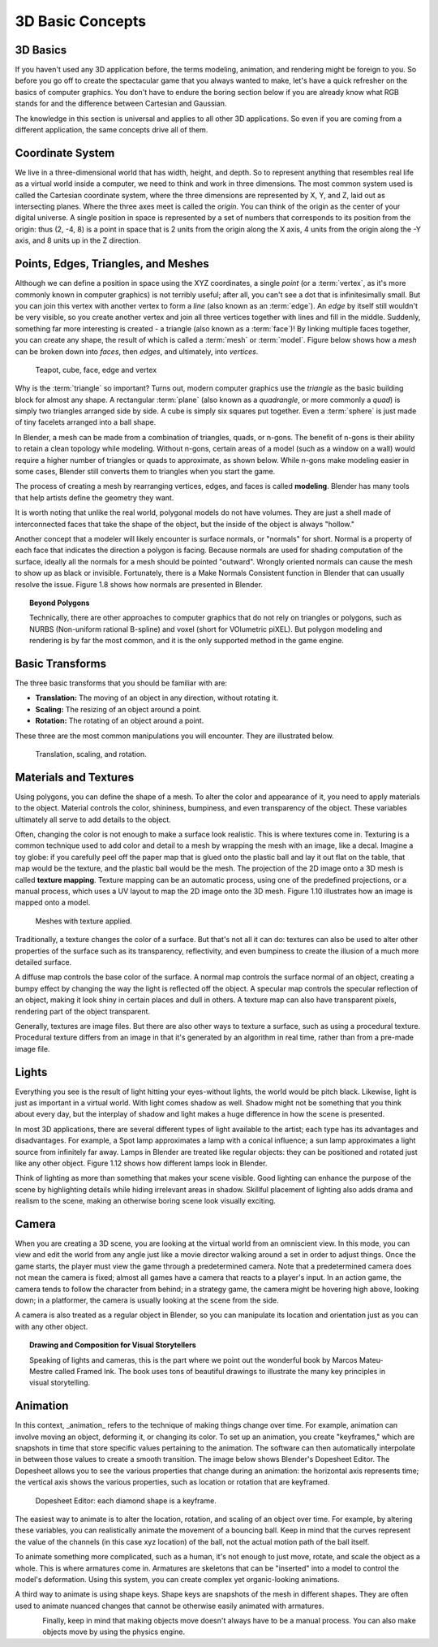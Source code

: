 =================
3D Basic Concepts
=================

---------
3D Basics
---------

If you haven't used any 3D application before, the terms modeling, animation, and rendering might be foreign to you. So before you go off to create the spectacular game that you always wanted to make, let's have a quick refresher on the basics of computer graphics. You don't have to endure the boring section below if you are already know what RGB stands for and the difference between Cartesian and Gaussian.

The knowledge in this section is universal and applies to all other 3D applications. So even if you are coming from a different application, the same concepts drive all of them.

-----------------
Coordinate System
-----------------

.. image:: /images/Chapter1/Fig01-05.png
   :width: 33 %
   :align: right

We live in a three-dimensional world that has width, height, and depth. So to represent anything that resembles real life as a virtual world inside a computer, we need to think and work in three dimensions. The most common system used is called the Cartesian coordinate system, where the three dimensions are represented by X, Y, and Z, laid out as intersecting planes. Where the three axes meet is called the *origin*. You can think of the origin as the center of your digital universe. A single position in space is represented by a set of numbers that corresponds to its position from the origin: thus (2, -4, 8) is a point in space that is 2 units from the origin along the X axis, 4 units from the origin along the -Y axis, and 8 units up in the Z direction.

------------------------------------
Points, Edges, Triangles, and Meshes
------------------------------------

Although we can define a position in space using the XYZ coordinates, a single *point* (or a :term:`vertex`, as it's more commonly known in computer graphics) is not terribly useful; after all, you can't see a dot that is infinitesimally small. But you can join this vertex with another vertex to form a *line* (also known as an :term:`edge`). An *edge* by itself still wouldn't be very visible, so you create another vertex and join all three vertices together with lines and fill in the middle. Suddenly, something far more interesting is created - a triangle (also known as a :term:`face`)! By linking multiple faces together, you can create any shape, the result of which is called a :term:`mesh` or :term:`model`. Figure below shows how a *mesh* can be broken down into *faces*, then *edges*, and ultimately, into *vertices*.

.. figure:: /images/Chapter1/Fig01-06.jpg

   Teapot, cube, face, edge and vertex

Why is the :term:`triangle` so important? Turns out, modern computer graphics use the *triangle* as the basic building block for almost any shape.  A rectangular :term:`plane` (also known as a *quadrangle*, or more commonly a *quad*) is simply two triangles arranged side by side. A cube is simply six squares put together. Even a :term:`sphere` is just made of tiny facelets arranged into a ball shape.

.. image:: /images/Chapter1/Fig01-07.jpg
   :width: 50 %
   The cylinder cap can be made up of triangles, quads, or an n-gon
   :align: right

In Blender, a mesh can be made from a combination of triangles, quads, or n-gons. The benefit of n-gons is their ability to retain a clean topology while modeling. 
Without n-gons, certain areas of a model (such as a window on a wall) would require a higher number of triangles or quads to approximate, as shown below. 
While n-gons make modeling easier in some cases, Blender still converts them to triangles when you start the game.

The process of creating a mesh by rearranging vertices, edges, and faces is called **modeling**. Blender has many tools that help artists define the geometry they want.

It is worth noting that unlike the real world, polygonal models do not have volumes. They are just a shell made of interconnected faces that take 
the shape of the object, but the inside of the object is always "hollow."

.. image:: /images/Chapter1/Fig01-08.jpg
   :width: 50 %
   Surface normals are displayed as cyan lines protruding from the faces
   :align: right

Another concept that a modeler will likely encounter is surface normals, or "normals" for short. Normal is a property of each face that indicates 
the direction a polygon is facing. Because normals are used for shading computation of the surface, ideally all the normals for a mesh should be pointed "outward". 
Wrongly oriented normals can cause the mesh to show up as black or invisible. Fortunately, there is a Make Normals Consistent function in Blender that can usually 
resolve the issue. Figure 1.8 shows how normals are presented in Blender.

.. topic:: **Beyond Polygons**

   Technically, there are other approaches to computer graphics that do not rely on triangles or polygons, such as NURBS (Non-uniform rational B-spline) 
   and voxel (short for VOlumetric piXEL). But polygon modeling and rendering is by far the most common, and it is the only supported method in the game engine.

----------------
Basic Transforms
----------------

The three basic transforms that you should be familiar with are:

* **Translation:** The moving of an object in any direction, without rotating it.
* **Scaling:** The resizing of an object around a point.
* **Rotation:** The rotating of an object around a point.

These three are the most common manipulations you will encounter. They are illustrated below.

.. figure:: /images/Chapter1/Fig01-09.jpg

   Translation, scaling, and rotation.

----------------------
Materials and Textures
----------------------

Using polygons, you can define the shape of a mesh. To alter the color and appearance of it, you need to apply materials to the object. Material controls the 
color, shininess, bumpiness, and even transparency of the object. These variables ultimately all serve to add details to the object.

Often, changing the color is not enough to make a surface look realistic. This is where textures come in. Texturing is a common technique used to add color 
and detail to a mesh by wrapping the mesh with an image, like a decal. Imagine a toy globe: if you carefully peel off the paper map that is glued onto the 
plastic ball and lay it out flat on the table, that map would be the texture, and the plastic ball would be the mesh. The projection of the 2D image onto a 
3D mesh is called **texture mapping**. Texture mapping can be an automatic process, using one of the predefined projections, or a manual process, which uses 
a UV layout to map the 2D image onto the 3D mesh. Figure 1.10 illustrates how an image is mapped onto a model.

.. figure:: /images/Chapter1/Fig01-10.jpg

   Meshes with texture applied.

Traditionally, a texture changes the color of a surface. But that's not all it can do: textures can also be used to alter other properties of the 
surface such as its transparency, reflectivity, and even bumpiness to create the illusion of a much more detailed surface.

.. image:: /images/Chapter1/Fig01-11.jpg
   :width: 50 %
   :alt: From left to right: diffuse map, normal map, and specular map.
   :align: right
   
A diffuse map controls the base color of the surface. A normal map controls the surface normal of an object, creating a bumpy effect by changing 
the way the light is reflected off the object. A specular map controls the specular reflection of an object, making it look shiny in certain places 
and dull in others. A texture map can also have transparent pixels, rendering part of the object transparent.

Generally, textures are image files. But there are also other ways to texture a surface, such as using a procedural texture. Procedural texture 
differs from an image in that it's generated by an algorithm in real time, rather than from a pre-made image file.

------
Lights
------

Everything you see is the result of light hitting your eyes-without lights, the world would be pitch black. Likewise, light is just as 
important in a virtual world. With light comes shadow as well. Shadow might not be something that you think about every day, but the interplay of shadow 
and light makes a huge difference in how the scene is presented.

.. image:: /images/Chapter1/Fig01-12.png
   :width: 50 %
   :alt: From left: Lamp, Sun, Spot lamp, Hemi lamp, and Area lamp.
   :align: right

In most 3D applications, there are several different types of light available to the artist; each type has its advantages and disadvantages. 
For example, a Spot lamp approximates a lamp with a conical influence; a sun lamp approximates a light source from infinitely far away. Lamps in Blender are 
treated like regular objects: they can be positioned and rotated just like any other object. Figure 1.12 shows how different lamps look in Blender.

Think of lighting as more than something that makes your scene visible. Good lighting can enhance the purpose of the scene by highlighting 
details while hiding irrelevant areas in shadow. Skillful placement of lighting also adds drama and realism to the scene, making an otherwise 
boring scene look visually exciting.

------
Camera
------

.. image:: /images/Chapter1/Fig01-13.png
   :width: 50 %
   :alt: Camera objects
   :align: right

When you are creating a 3D scene, you are looking at the virtual world from an omniscient view. In this mode, you can view and edit the world 
from any angle just like a movie director walking around a set in order to adjust things. Once the game starts, the player must view the game 
through a predetermined camera. Note that a predetermined camera does not mean the camera is fixed; almost all games have a camera that reacts to a player's input. 
In an action game, the camera tends to follow the character from behind; in a strategy game, the camera might be hovering high above, looking down; 
in a platformer, the camera is usually looking at the scene from the side.

A camera is also treated as a regular object in Blender, so you can manipulate its location and orientation just as you can with any other object.


.. topic:: **Drawing and Composition for Visual Storytellers**

   Speaking of lights and cameras, this is the part where we point out the wonderful book by Marcos Mateu-Mestre called Framed Ink. The book uses tons of beautiful drawings to illustrate the many key principles in visual storytelling.

---------
Animation
---------

In this context, _animation_ refers to the technique of making things change over time. For example, animation can involve moving an object, deforming it, 
or changing its color. To set up an animation, you create "keyframes," which are snapshots in time that store specific values pertaining to the animation. 
The software can then automatically interpolate in between those values to create a smooth transition. The image below shows Blender's Dopesheet Editor. 
The Dopesheet allows you to see the various properties that change during an animation: the horizontal axis represents time; the vertical axis shows the 
various properties, such as location or rotation that are keyframed.

.. figure:: /images/Chapter1/Fig01-14.png

   Dopesheet Editor: each diamond shape is a keyframe.
   
.. image:: /images/Chapter1/Fig01-15.png
   :width: 50 %
   :alt: LocRotScale animation
   :align: right

The easiest way to animate is to alter the location, rotation, and scaling of an object over time. For example, by altering these variables, 
you can realistically animate the movement of a bouncing ball. Keep in mind that the curves represent the value of the channels (in this case xyz location) 
of the ball, not the actual motion path of the ball itself.

.. image:: /images/Chapter1/Fig01-16.png
   :width: 33 %
   :alt: Armature animation
   :align: left
   
To animate something more complicated, such as a human, it's not enough to just move, rotate, and scale the object as a whole. 
This is where armatures come in. Armatures are skeletons that can be "inserted" into a model to control the model's deformation. Using this system, 
you can create complex yet organic-looking animations.

.. image:: /images/Chapter1/Fig01-17.jpg
   :width: 50 %
   :alt: Shape keys animation.
   :align: right

A third way to animate is using shape keys. Shape keys are snapshots of the mesh in different shapes. They are often used to animate nuanced changes 
that cannot be otherwise easily animated with armatures.

.. figure:: /images/Chapter1/Fig01-18.jpg
   :width: 33 %
   :alt: Procedural physics-based motion.
   :align: left

Finally, keep in mind that making objects move doesn't always have to be a manual process. You can also make objects move by using the physics engine.
